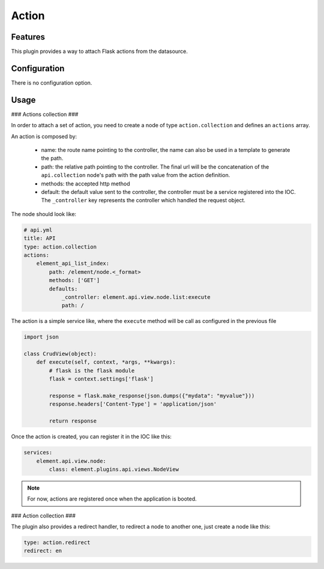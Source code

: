 Action
======

Features
~~~~~~~~

This plugin provides a way to attach Flask actions from the datasource.

Configuration
~~~~~~~~~~~~~

There is no configuration option.

Usage
~~~~~

### Actions collection ###

In order to attach a set of action, you need to create a node of type ``action.collection`` and defines an ``actions`` array.

An action is composed by:

  - name: the route name pointing to the controller, the name can also be used in a template to generate the path.
  - path: the relative path pointing to the controller. The final url will be the concatenation of the ``api.collection`` node's path with the path value from the action definition.
  - methods: the accepted http method
  - default: the default value sent to the controller, the controller must be a service registered into the IOC. The ``_controller`` key represents the controller which handled the request object.

The node should look like:

.. code-block:: yaml

    # api.yml
    title: API
    type: action.collection
    actions:
        element_api_list_index:
            path: /element/node.<_format>
            methods: ['GET']
            defaults:
                _controller: element.api.view.node.list:execute
                path: /


The action is a simple service like, where the ``execute`` method will be call as configured in the previous file

.. code-block:: python

    import json

    class CrudView(object):
        def execute(self, context, *args, **kwargs):
            # flask is the flask module
            flask = context.settings['flask']

            response = flask.make_response(json.dumps({"mydata": "myvalue"}))
            response.headers['Content-Type'] = 'application/json'

            return response

Once the action is created, you can register it in the IOC like this:

.. code-block:: yaml

    services:
        element.api.view.node:
            class: element.plugins.api.views.NodeView


.. note::

    For now, actions are registered once when the application is booted.

### Action collection ###

The plugin also provides a redirect handler, to redirect a node to another one, just create a node like this:

.. code-block:: yaml

    type: action.redirect
    redirect: en


